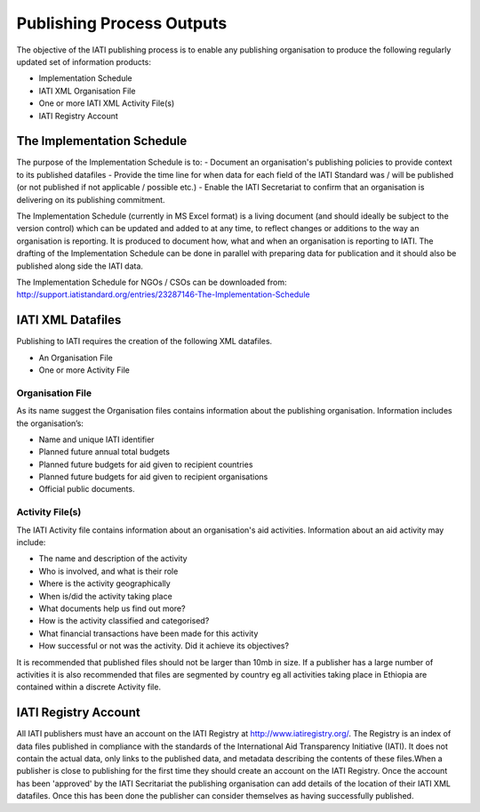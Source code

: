 ﻿Publishing Process Outputs
^^^^^^^^^^^^^^^^^^^^^^^^^^^

The objective of the IATI publishing process is to enable any publishing organisation to produce the following regularly updated set of information products:

- Implementation Schedule
- IATI XML Organisation File
- One or more IATI XML Activity File(s)
- IATI Registry Account


The Implementation Schedule
===========================

The purpose of the Implementation Schedule is to:
- Document an organisation's publishing policies to provide context to its published datafiles
- Provide the time line for when data for each field of the IATI Standard was / will be published (or not published if not applicable / possible etc.)
- Enable the IATI Secretariat to confirm that an organisation is delivering on its publishing commitment.

The Implementation Schedule (currently in MS Excel format) is a living document (and should ideally be subject to the version control) which can be updated and added to at any time, to reflect changes or additions to the way an organisation is reporting. It is produced to document how, what and when an organisation is reporting to IATI. 
The drafting of the Implementation Schedule can be done in parallel with preparing data for publication and it should also be published along side the IATI data. 

The Implementation Schedule for NGOs / CSOs can be downloaded from: http://support.iatistandard.org/entries/23287146-The-Implementation-Schedule


IATI XML Datafiles
==================

Publishing to IATI requires the creation of the following XML datafiles. 

- An Organisation File
- One or more Activity File

Organisation File
>>>>>>>>>>>>>>>>>

As its name suggest the Organisation files contains information about the publishing organisation. Information includes the organisation’s:

- Name and unique IATI identifier
- Planned future annual total budgets
- Planned future budgets for aid given to recipient countries
- Planned future budgets for aid given to recipient organisations
- Official public documents.

Activity File(s)
>>>>>>>>>>>>>>>>

The IATI Activity file contains information about an organisation's aid activities. Information about an aid activity may include:

- The name and description of the activity
- Who is involved, and what is their role
- Where is the activity geographically
- When is/did the activity taking place
- What documents help us find out more?
- How is the activity classified and categorised?
- What financial transactions have been made for this activity
- How successful or not was the activity. Did it achieve its objectives?

It is recommended that published files should not be larger than 10mb in size. If a publisher has a large number of activities it is also recommended that files are segmented by country eg all activities taking place in Ethiopia are contained within a discrete Activity file. 

 
IATI Registry Account
=====================

All IATI publishers must have an account on the IATI Registry at http://www.iatiregistry.org/. The Registry is an index of data files published in compliance with the standards of the International Aid Transparency Initiative (IATI). It does not contain the actual data, only links to the published data, and metadata describing the contents of these files.When a publisher is close to publishing for the first time they should create an account on the IATI Registry. Once the account has been 'approved' by the IATI Secritariat the publishing organisation can add details of the location of their IATI XML datafiles. Once this has been done the publisher can consider themselves as having successfully published.